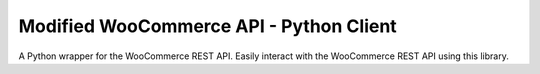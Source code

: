 Modified WooCommerce API - Python Client
===============================

A  Python wrapper for the WooCommerce REST API. Easily interact with the WooCommerce REST API using this library.
